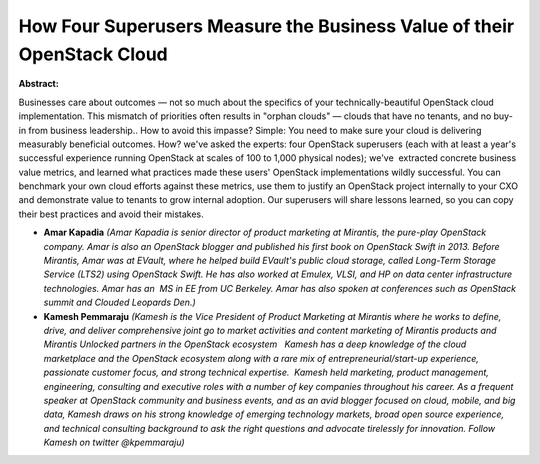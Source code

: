 How Four Superusers Measure the Business Value of their OpenStack Cloud
~~~~~~~~~~~~~~~~~~~~~~~~~~~~~~~~~~~~~~~~~~~~~~~~~~~~~~~~~~~~~~~~~~~~~~~

**Abstract:**

Businesses care about outcomes — not so much about the specifics of your technically-beautiful OpenStack cloud implementation. This mismatch of priorities often results in "orphan clouds" — clouds that have no tenants, and no buy-in from business leadership.. How to avoid this impasse? Simple: You need to make sure your cloud is delivering measurably beneficial outcomes. How? we've asked the experts: four OpenStack superusers (each with at least a year's successful experience running OpenStack at scales of 100 to 1,000 physical nodes); we've  extracted concrete business value metrics, and learned what practices made these users' OpenStack implementations wildly successful. You can benchmark your own cloud efforts against these metrics, use them to justify an OpenStack project internally to your CXO and demonstrate value to tenants to grow internal adoption. Our superusers will share lessons learned, so you can copy their best practices and avoid their mistakes.


* **Amar Kapadia** *(Amar Kapadia is senior director of product marketing at Mirantis, the pure-play OpenStack company. Amar is also an OpenStack blogger and published his first book on OpenStack Swift in 2013. Before Mirantis, Amar was at EVault, where he helped build EVault's public cloud storage, called Long-Term Storage Service (LTS2) using OpenStack Swift. He has also worked at Emulex, VLSI, and HP on data center infrastructure technologies. Amar has an  MS in EE from UC Berkeley. Amar has also spoken at conferences such as OpenStack summit and Clouded Leopards Den.)*

* **Kamesh Pemmaraju** *(Kamesh is the Vice President of Product Marketing at Mirantis where he works to define, drive, and deliver comprehensive joint go to market activities and content marketing of Mirantis products and Mirantis Unlocked partners in the OpenStack ecosystem   Kamesh has a deep knowledge of the cloud marketplace and the OpenStack ecosystem along with a rare mix of entrepreneurial/start-up experience, passionate customer focus, and strong technical expertise.  Kamesh held marketing, product management, engineering, consulting and executive roles with a number of key companies throughout his career. As a frequent speaker at OpenStack community and business events, and as an avid blogger focused on cloud, mobile, and big data, Kamesh draws on his strong knowledge of emerging technology markets, broad open source experience, and technical consulting background to ask the right questions and advocate tirelessly for innovation. Follow Kamesh on twitter @kpemmaraju)*
